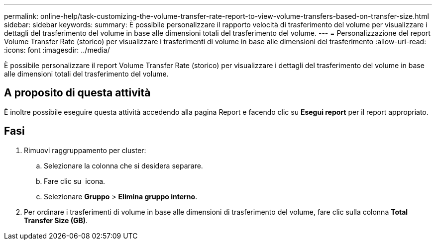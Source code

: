 ---
permalink: online-help/task-customizing-the-volume-transfer-rate-report-to-view-volume-transfers-based-on-transfer-size.html 
sidebar: sidebar 
keywords:  
summary: È possibile personalizzare il rapporto velocità di trasferimento del volume per visualizzare i dettagli del trasferimento del volume in base alle dimensioni totali del trasferimento del volume. 
---
= Personalizzazione del report Volume Transfer Rate (storico) per visualizzare i trasferimenti di volume in base alle dimensioni del trasferimento
:allow-uri-read: 
:icons: font
:imagesdir: ../media/


[role="lead"]
È possibile personalizzare il report Volume Transfer Rate (storico) per visualizzare i dettagli del trasferimento del volume in base alle dimensioni totali del trasferimento del volume.



== A proposito di questa attività

È inoltre possibile eseguire questa attività accedendo alla pagina Report e facendo clic su *Esegui report* per il report appropriato.



== Fasi

. Rimuovi raggruppamento per cluster:
+
.. Selezionare la colonna che si desidera separare.
.. Fare clic su image:../media/click-to-see-menu.gif[""] icona.
.. Selezionare *Gruppo* > *Elimina gruppo interno*.


. Per ordinare i trasferimenti di volume in base alle dimensioni di trasferimento del volume, fare clic sulla colonna *Total Transfer Size (GB)*.

